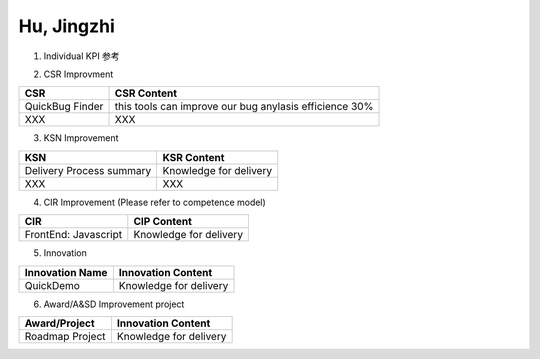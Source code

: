 Hu, Jingzhi
###################################################


1. Individual KPI 参考

.. image:: ./images/individual_kpi.png
   :scale: 70
 
2. 
   CSR Improvment
============================ ==============================================================================
  CSR                           CSR Content
============================ ==============================================================================
    QuickBug Finder                 this tools can improve our bug anylasis efficience 30%
    XXX                             XXX
============================ ==============================================================================


3. KSN Improvement

============================ ==============================================================================
  KSN                           KSR Content
============================ ==============================================================================
  Delivery Process summary      Knowledge for delivery    
  XXX                           XXX
============================ ==============================================================================

4. CIR Improvement (Please refer to competence model)

============================ ==============================================================================
  CIR                                CIP Content
============================ ==============================================================================
  FrontEnd: Javascript          Knowledge for delivery     
============================ ==============================================================================

5. Innovation

============================ ==============================================================================
  Innovation Name                      Innovation Content
============================ ==============================================================================
  QuickDemo                         Knowledge for delivery     
============================ ==============================================================================

6. Award/A&SD Improvement project

============================ ==============================================================================
  Award/Project                       Innovation Content
============================ ==============================================================================
  Roadmap Project                         Knowledge for delivery      
============================ ==============================================================================